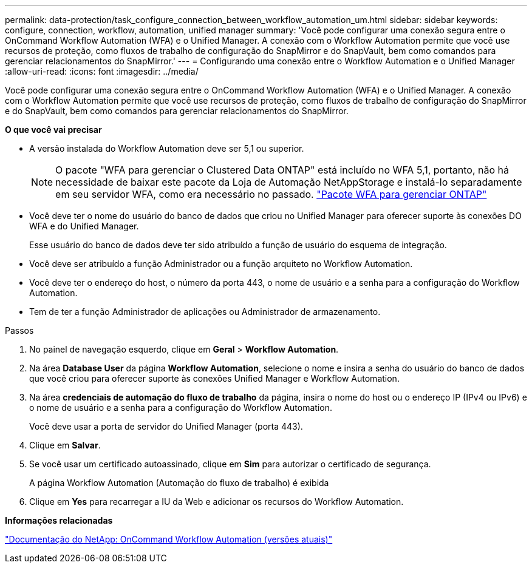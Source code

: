 ---
permalink: data-protection/task_configure_connection_between_workflow_automation_um.html 
sidebar: sidebar 
keywords: configure, connection, workflow, automation, unified manager 
summary: 'Você pode configurar uma conexão segura entre o OnCommand Workflow Automation (WFA) e o Unified Manager. A conexão com o Workflow Automation permite que você use recursos de proteção, como fluxos de trabalho de configuração do SnapMirror e do SnapVault, bem como comandos para gerenciar relacionamentos do SnapMirror.' 
---
= Configurando uma conexão entre o Workflow Automation e o Unified Manager
:allow-uri-read: 
:icons: font
:imagesdir: ../media/


[role="lead"]
Você pode configurar uma conexão segura entre o OnCommand Workflow Automation (WFA) e o Unified Manager. A conexão com o Workflow Automation permite que você use recursos de proteção, como fluxos de trabalho de configuração do SnapMirror e do SnapVault, bem como comandos para gerenciar relacionamentos do SnapMirror.

*O que você vai precisar*

* A versão instalada do Workflow Automation deve ser 5,1 ou superior.
+
[NOTE]
====
O pacote "WFA para gerenciar o Clustered Data ONTAP" está incluído no WFA 5,1, portanto, não há necessidade de baixar este pacote da Loja de Automação NetAppStorage e instalá-lo separadamente em seu servidor WFA, como era necessário no passado.  https://automationstore.netapp.com/pack-list.shtml["Pacote WFA para gerenciar ONTAP"]

====
* Você deve ter o nome do usuário do banco de dados que criou no Unified Manager para oferecer suporte às conexões DO WFA e do Unified Manager.
+
Esse usuário do banco de dados deve ter sido atribuído a função de usuário do esquema de integração.

* Você deve ser atribuído a função Administrador ou a função arquiteto no Workflow Automation.
* Você deve ter o endereço do host, o número da porta 443, o nome de usuário e a senha para a configuração do Workflow Automation.
* Tem de ter a função Administrador de aplicações ou Administrador de armazenamento.


.Passos
. No painel de navegação esquerdo, clique em *Geral* > *Workflow Automation*.
. Na área *Database User* da página *Workflow Automation*, selecione o nome e insira a senha do usuário do banco de dados que você criou para oferecer suporte às conexões Unified Manager e Workflow Automation.
. Na área *credenciais de automação do fluxo de trabalho* da página, insira o nome do host ou o endereço IP (IPv4 ou IPv6) e o nome de usuário e a senha para a configuração do Workflow Automation.
+
Você deve usar a porta de servidor do Unified Manager (porta 443).

. Clique em *Salvar*.
. Se você usar um certificado autoassinado, clique em *Sim* para autorizar o certificado de segurança.
+
A página Workflow Automation (Automação do fluxo de trabalho) é exibida

. Clique em *Yes* para recarregar a IU da Web e adicionar os recursos do Workflow Automation.


*Informações relacionadas*

http://mysupport.netapp.com/documentation/productlibrary/index.html?productID=61550["Documentação do NetApp: OnCommand Workflow Automation (versões atuais)"]
